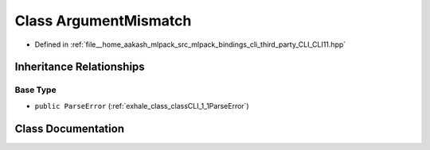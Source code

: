 .. _exhale_class_classCLI_1_1ArgumentMismatch:

Class ArgumentMismatch
======================

- Defined in :ref:`file__home_aakash_mlpack_src_mlpack_bindings_cli_third_party_CLI_CLI11.hpp`


Inheritance Relationships
-------------------------

Base Type
*********

- ``public ParseError`` (:ref:`exhale_class_classCLI_1_1ParseError`)


Class Documentation
-------------------


.. doxygenclass:: CLI::ArgumentMismatch
   :members:
   :protected-members:
   :undoc-members: